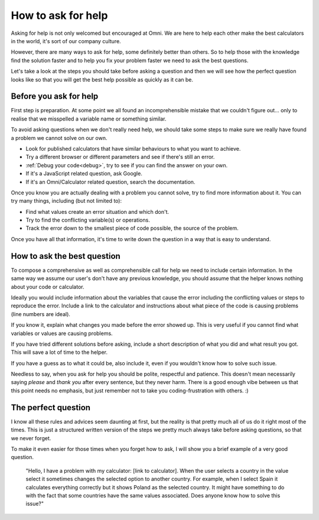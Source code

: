 .. _howToHelp:

How to ask for help
===================

Asking for help is not only welcomed but encouraged at Omni. We are here to help each other make the best calculators in the world, it's sort of our company culture.

However, there are many ways to ask for help, some definitely better than others. So to help those with the knowledge find the solution faster and to help you fix your problem faster we need to ask the best questions.

Let's take a look at the steps you should take before asking a question and then we will see how the perfect question looks like so that you will get the best help possible as quickly as it can be.

Before you ask for help
-----------------------

First step is preparation. At some point we all found an incomprehensible mistake that we couldn't figure out... only to realise that we misspelled a variable name or something similar. 

To avoid asking questions when we don't really need help, we should take some steps to make sure we really have found a problem we cannot solve on our own.

* Look for published calculators that have similar behaviours to what you want to achieve.
* Try a different browser or different parameters and see if there's still an error.
* :ref:`Debug your code<debug>`, try to see if you can find the answer on your own.
* If it's a JavaScript related question, ask Google.
* If it's an Omni/Calculator related question, search the documentation.

Once you know you are actually dealing with a problem you cannot solve, try to find more information about it. You can try many things, including (but not limited to): 

* Find what values create an error situation and which don't.
* Try to find the conflicting variable(s) or operations.
* Track the error down to the smallest piece of code possible, the source of the problem.

Once you have all that information, it's time to write down the question in a way that is easy to understand.

How to ask the best question
-----------------------------

To compose a comprehensive as well as comprehensible call for help we need to include certain information. In the same way we assume our user's don't have any previous knowledge, you should assume that the helper knows nothing about your code or calculator.

Ideally you would include information about the variables that cause the error including the conflicting values or steps to reproduce the error. Include a link to the calculator and instructions about what piece of the code is causing problems (line numbers are ideal). 

If you know it, explain what changes you made before the error showed up. This is very useful if you cannot find what variables or values are causing problems.

If you have tried different solutions before asking, include a short description of what you did and what result you got. This will save a lot of time to the helper.

If you have a guess as to what it could be, also include it, even if you wouldn't know how to solve such issue.

Needless to say, when you ask for help you should be polite, respectful and patience. This doesn't mean necessarily saying *please* and *thank you* after every sentence, but they never harm. There is a good enough vibe between us that this point needs no emphasis, but just remember not to take you coding-frustration with others. :)

The perfect question
--------------------

I know all these rules and advices seem daunting at first, but the reality is that pretty much all of us do it right most of the times. This is just a structured written version of the steps we pretty much always take before asking questions, so that we never forget. 

To make it even easier for those times when you forget how to ask, I will show you a brief example of a very good question.

  "Hello, I have a problem with my calculator: [link to calculator]. When the user selects a country in the value select it sometimes changes the selected option to another country. For example, when I select Spain it calculates everything correctly but it shows Poland as the selected country. It might have something to do with the fact that some countries have the same values associated. Does anyone know how to solve this issue?"
